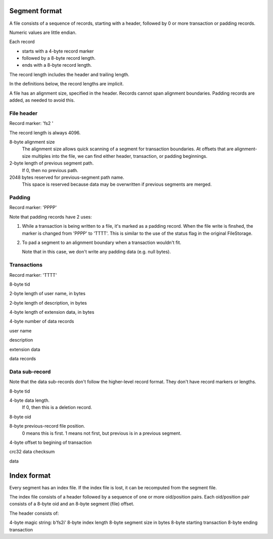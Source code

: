 ==============
Segment format
==============

A file consists of a sequence of records, starting with a header,
followed by 0 or more transaction or padding records.

Numeric values are little endian.

Each record

- starts with a 4-byte record marker

- followed by a 8-byte record length.

- ends with a 8-byte record length.

The record length includes the header and trailing length.

In the definitions below, the record lengths are implicit.

A file has an alignment size, specified in the header. Records cannot
span alignment boundaries. Padding records are added, as needed to
avoid this.

File header
-----------

Record marker: 'fs2 '

The record length is always 4096.

8-byte alignment size
  The alignment size allows quick scanning of a segment for
  transaction boundaries.  At offsets that are alignment-size multiples
  into the file, we can find either header, transaction, or padding
  beginnings.

2-byte length of previous segment path.
  If 0, then no previous path.

2048 bytes reserved for previous-segment path name.
  This space is reserved because data may be overwritten if previous
  segments are merged.

Padding
-------

Record marker: 'PPPP'

Note that padding records have 2 uses:

1. While a transaction is being written to a file, it's marked as a
   padding record.  When the file write is finshed, the marker is
   changed from 'PPPP' to 'TTTT'.  This is similar to the use of the
   status flag in the original FileStorage.

2. To pad a segment to an alignment boundary when a transaction wouldn't fit.

   Note that in this case, we don't write any padding data (e.g. null bytes).

Transactions
------------

Record marker: 'TTTT'

8-byte tid

2-byte length of user name, in bytes

2-byte length of description, in bytes

4-byte length of extension data, in bytes

4-byte number of data records

user name

description

extension data

data records

Data sub-record
---------------

Note that the data sub-records don't follow the higher-level record
format. They don't have record markers or lengths.

8-byte tid

4-byte data length.
   If 0, then this is a deletion record.

8-byte oid

8-byte previous-record file position.
  0 means this is first.
  1 means not first, but previous is in a previous segment.

4-byte offset to begining of transaction

crc32 data checksum

data

============
Index format
============

Every segment has an index file.  If the index file is lost, it can be
recomputed from the segment file.

The index file consists of a header followed by a sequence of one or
more oid/position pairs.  Each oid/position pair consists of a 8-byte
oid and an 8-byte segment (file) offset.

The header consists of:

4-byte magic string: b'fs2i'
8-byte index length
8-byte segment size in bytes
8-byte starting transaction
8-byte ending transaction
